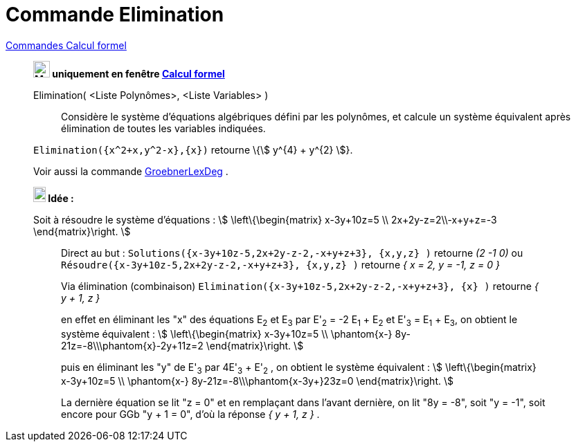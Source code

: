= Commande Elimination
:page-en: commands/Eliminate
ifdef::env-github[:imagesdir: /fr/modules/ROOT/assets/images]

xref:commands/Commandes_Calcul_formel(dédiées).adoc[Commandes Calcul formel]
_________________________________________________________________________

*image:24px-Menu_view_cas.svg.png[Menu view cas.svg,width=24,height=24] uniquement en fenêtre
xref:/Calcul_formel.adoc[Calcul formel]*

Elimination( <Liste Polynômes>, <Liste Variables> )::
  Considère le système d'équations algébriques défini par les polynômes, et calcule un système équivalent après
  élimination de toutes les variables indiquées.

[EXAMPLE]
====

`++Elimination({x^2+x,y^2-x},{x})++` retourne \{stem:[ y^{4} + y^{2} ]}.

====

====



Voir aussi la commande xref:/commands/GroebnerLexDeg.adoc[GroebnerLexDeg] .



[NOTE]
====

*image:18px-Bulbgraph.png[Note,title="Note",width=18,height=22] Idée :*

Soit à résoudre le système d'équations : stem:[ \left\{\begin{matrix} x-3y+10z=5 \\ 2x+2y-z=2\\-x+y+z=-3
\end{matrix}\right. ]
_______________
Direct au but : `++Solutions({x-3y+10z-5,2x+2y-z-2,-x+y+z+3}, {x,y,z} )++` retourne _(2 -1 0)_ ou
`++Résoudre({x-3y+10z-5,2x+2y-z-2,-x+y+z+3}, {x,y,z} )++` retourne _{ x = 2, y = -1, z = 0 }_
_______________
_______________
Via élimination (combinaison) `++Elimination({x-3y+10z-5,2x+2y-z-2,-x+y+z+3}, {x} )++` retourne _{ y + 1, z }_ 

en effet en éliminant les "x" des équations E~2~ et E~3~ par E'~2~ = -2 E~1~ + E~2~ et E'~3~ = E~1~ + E~3~, on obtient le système
équivalent : stem:[ \left\{\begin{matrix} x-3y+10z=5 \\ \phantom{x-} 8y-21z=-8\\\phantom{x}-2y+11z=2
\end{matrix}\right. ] 

puis en éliminant les "y" de E'~3~ par 4E'~3~ + E'~2~ , on obtient le système équivalent : stem:[
\left\{\begin{matrix} x-3y+10z=5 \\ \phantom{x-} 8y-21z=-8\\\phantom{x-3y+}23z=0 \end{matrix}\right. ]

La dernière équation se lit "z = 0" et en remplaçant dans l'avant dernière, on lit "8y = -8", soit "y = -1", soit encore pour GGb "y
+ 1 = 0", d'où la réponse _{ y + 1, z }_ .
_______________
====
